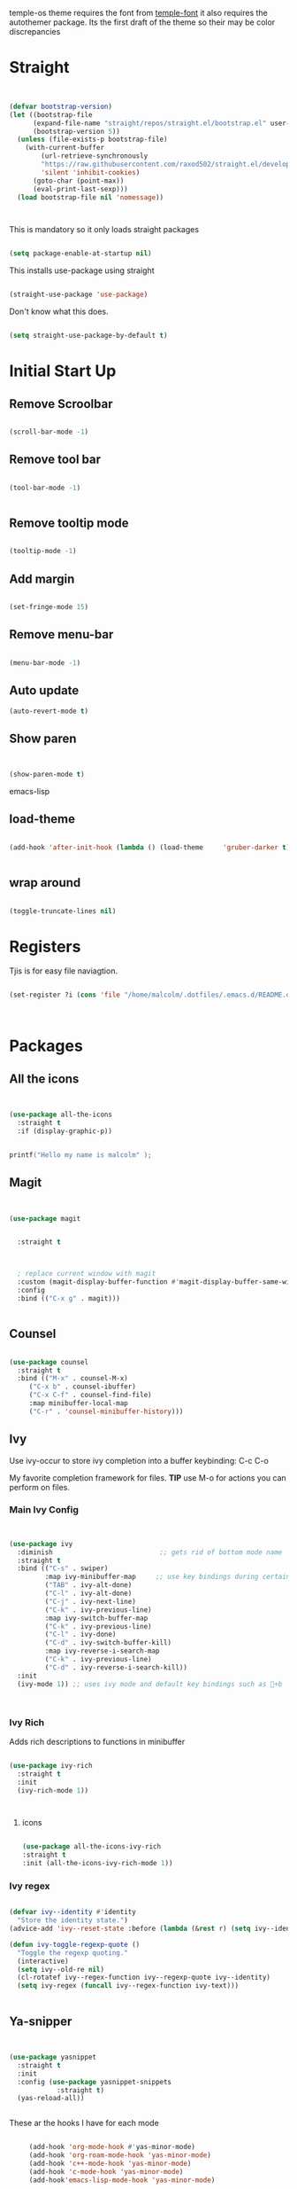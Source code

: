 temple-os theme requires the font from [[https://github.com/rendello/templeos_font][temple-font]] it also requires the autothemer package.  Its the first draft of the theme so their may be color discrepancies 

* Straight

#+begin_src emacs-lisp


(defvar bootstrap-version)
(let ((bootstrap-file
      (expand-file-name "straight/repos/straight.el/bootstrap.el" user-emacs-directory))
      (bootstrap-version 5))
  (unless (file-exists-p bootstrap-file)
    (with-current-buffer
        (url-retrieve-synchronously
        "https://raw.githubusercontent.com/raxod502/straight.el/develop/install.el"
        'silent 'inhibit-cookies)
      (goto-char (point-max))
      (eval-print-last-sexp)))
  (load bootstrap-file nil 'nomessage))



#+end_src

This is mandatory so it only loads straight packages

#+begin_src emacs-lisp

(setq package-enable-at-startup nil)
  
#+end_src


This installs use-package using straight

#+begin_src emacs-lisp

(straight-use-package 'use-package)

#+end_src

Don't know what this does.

#+begin_src emacs-lisp

  (setq straight-use-package-by-default t)

#+end_src

* Initial Start Up


** Remove Scroolbar
   #+begin_src emacs-lisp

     (scroll-bar-mode -1)

   #+end_src
** Remove tool bar
   #+begin_src emacs-lisp

     (tool-bar-mode -1)


   #+end_src
** Remove tooltip mode
   #+begin_src emacs-lisp

     (tooltip-mode -1)

   #+end_src
** Add margin
   #+begin_src emacs-lisp

(set-fringe-mode 15)

   #+end_src
** Remove menu-bar
   #+begin_src emacs-lisp

(menu-bar-mode -1)

   #+end_src
** Auto update

#+begin_src emacs-lisp
(auto-revert-mode t)
#+end_src
** Show paren
#+begin_src emacs-lisp


(show-paren-mode t)

#+end_src emacs-lisp
** load-theme

#+begin_src emacs-lisp

  (add-hook 'after-init-hook (lambda () (load-theme     'gruber-darker t)))
  

#+end_src
** wrap around

   #+begin_src emacs-lisp

(toggle-truncate-lines nil)

   #+end_src
* Registers

Tjis is for easy file naviagtion.

#+begin_src emacs-lisp

  (set-register ?i (cons 'file "/home/malcolm/.dotfiles/.emacs.d/README.org"))
  


#+end_src

* Packages
** All the icons
   #+begin_src emacs-lisp


     (use-package all-the-icons
       :straight t
       :if (display-graphic-p))

   #+end_src

#+begin_src C

  printf("Hello my name is malcolm" );

#+end_src

#+RESULTS:
: Hello my name is malcolm

** Magit
   #+begin_src emacs-lisp


     (use-package magit


       :straight t

       

       ; replace current window with magit
       :custom (magit-display-buffer-function #'magit-display-buffer-same-window-except-diff-v1)
       :config
       :bind (("C-x g" . magit)))


   #+end_src

** Counsel
   #+begin_src emacs-lisp

(use-package counsel
  :straight t
  :bind (("M-x" . counsel-M-x)
	 ("C-x b" . counsel-ibuffer)
	 ("C-x C-f" . counsel-find-file)
	 :map minibuffer-local-map
	 ("C-r" . 'counsel-minibuffer-history)))

   #+end_src

** Ivy

Use ivy-occur to store ivy completion into a buffer keybinding: C-c C-o

My favorite completion framework for files.  *TIP* use M-o for actions you can perform on files.
*** Main Ivy Config
    #+begin_src emacs-lisp


(use-package ivy
  :diminish                           ;; gets rid of bottom mode name
  :straight t
  :bind (("C-s" . swiper)
         :map ivy-minibuffer-map     ;; use key bindings during certain modes
         ("TAB" . ivy-alt-done)
         ("C-l" . ivy-alt-done)
         ("C-j" . ivy-next-line)
         ("C-k" . ivy-previous-line)
         :map ivy-switch-buffer-map
         ("C-k" . ivy-previous-line)
         ("C-l" . ivy-done)
         ("C-d" . ivy-switch-buffer-kill)
         :map ivy-reverse-i-search-map
         ("C-k" . ivy-previous-line)
         ("C-d" . ivy-reverse-i-search-kill))
  :init
  (ivy-mode 1)) ;; uses ivy mode and default key bindings such as +b



    #+end_src
*** Ivy Rich
Adds rich descriptions to functions in minibuffer
#+begin_src emacs-lisp

(use-package ivy-rich
  :straight t
  :init
  (ivy-rich-mode 1))



#+end_src

**** icons

#+begin_src emacs-lisp

  (use-package all-the-icons-ivy-rich
  :straight t
  :init (all-the-icons-ivy-rich-mode 1))

#+end_src
*** Ivy regex

#+begin_src emacs-lisp

(defvar ivy--identity #'identity
  "Store the identity state.")
(advice-add 'ivy--reset-state :before (lambda (&rest r) (setq ivy--identity #'identity)))

(defun ivy-toggle-regexp-quote ()
  "Toggle the regexp quoting."
  (interactive)
  (setq ivy--old-re nil)
  (cl-rotatef ivy--regex-function ivy--regexp-quote ivy--identity)
  (setq ivy-regex (funcall ivy--regex-function ivy-text)))

  
#+end_src

** Ya-snipper

#+begin_src emacs-lisp


  (use-package yasnippet
    :straight t
    :init
    :config (use-package yasnippet-snippets
              :straight t)
    (yas-reload-all))


#+end_src

These ar the hooks I have for each mode

#+begin_src emacs-lisp

       (add-hook 'org-mode-hook #'yas-minor-mode)
       (add-hook 'org-roam-mode-hook 'yas-minor-mode)
       (add-hook 'c++-mode-hook 'yas-minor-mode)
       (add-hook 'c-mode-hook 'yas-minor-mode)
       (add-hook'emacs-lisp-mode-hook 'yas-minor-mode)

  ; comment

#+end_src

** Vterm

initial start

#+begin_src emacs-lisp

(setq initial-buffer-choice 'vterm)

#+end_src

Need libtool-bin, libtool, and  cmake, and other dependencies see Vterm documentation.  This is what I needed on Ubuntu

Vterm is faster as its wriiten in C while term is in lisp

#+begin_src emacs-lisp


  (use-package vterm
  :straight t
    :commands vterm
    :config
    ;;(setq term-prompt-regexp "^[^#$%>\n]*[#$%>] *")  ;; Set this to match your custom shell prompt
    ;;(setq vterm-shell "zsh")                       ;; Set this to customize the shell to launch
    (setq vterm-max-scrollback 10000))

#+end_src

** littering

#+begin_src emacs-lisp



#+end_src

* Helpful

Better help buffers plus counsel rebindings

#+begin_src emacs-lisp

  (use-package helpful
    :straight t
    :custom
    (counsel-describe-function-function #'helpful-callable)
    (counsel-describe-variable-function #'helpful-variable)
    :bind
    ([remap describe-function] . counsel-describe-function)
    ([remap describe-command] . helpful-command)
    ([remap describe-variable] . counsel-describe-variable)
    ([remap describe-key] . helpful-key))


#+end_src

** Which key

#+begin_src emacs-lisp

(use-package which-key
  :straight t
  :init (which-key-mode)
  :diminish which-key-mode
  :config
  (setq which-key-idle-delay 1))     ;; delay before it pops up in sec

#+end_src

* Doom moodline

Works well with all the icons

#+begin_src emacs-lisp

      (use-package doom-modeline
        :straight t
        :init (setq doom-modeline-height 20)
      (setq doom-modeline-hud nil)
    (setq doom-modeline-major-mode-color-icon t)
  (setq doom-modeline-minor-modes nil)

        :hook (after-init . doom-modeline-mode))




#+end_src

* Org

** Set up

** General Set Up

#+begin_src emacs-lisp


  (use-package org
    :straight t
    :hook (org-mode . mk/org-mode-setup)
    :config
    (setq org-ellipsis " ▾"
          org-hide-emphasis-markers t)

    (setq org-agenda-files
          '("/mnt/c/Home/OrgAgenda/tasks.org"
            "/mnt/c/Home/OrgAgenda/birthdays.org"
            "/mnt/c/Home/OrgAgenda/Homework.org"
            "/mnt/c/Home/OrgAgenda/Events.org")))

  (setq org-use-speed-commands t)



   #+end_src
   
*** Org start up

    Custom function for some org files cleaning and formating
    
    #+begin_src emacs-lisp

(defun mk/org-mode-setup ()
  (org-indent-mode)
  (variable-pitch-mode nil)
  (visual-line-mode nil))

    #+end_src

**** Custom Size
    This inhibits org mode images not scaling
    #+begin_src emacs-lisp



(setq org-image-actual-width nil)



    #+end_src




    

*** Org-bullets
   #+begin_src emacs-lisp


     (use-package org-bullets
       :straight t
       :hook (org-mode . org-bullets-mode)
       :custom (org-bullets-bullet-list '("♱" "⚉" "⚇" "⚉" "⚇" "⚉" "⚇")))


   #+end_src

/( /rightarrow /)



      
   
** Org Babel
   For setting up how emacs code block are evaluated and which can be evaulated. [[https://magit.vc/manual/magit/Stashing.html][magit]]
   #+begin_src emacs-lisp

          (with-eval-after-load 'org
            (org-babel-do-load-languages
                'org-babel-load-languages
                '((emacs-lisp . t)
                (python . t) (C . t)  (octave . t) (shell . t) (scheme . t)))

            (push '("conf-unix" . conf-unix) org-src-lang-modes))
     ; This makes sure no prompt sets up when we evaulute a src block
     (setq org-confirm-babel-evaluate nil)

   #+end_src
*** Structure Templates
    These let you use org temp and set custom auto completes for source blocks.
    #+begin_src emacs-lisp

            (with-eval-after-load 'org
              ;; This is needed as of Org 9.2
              (require 'org-tempo)

              (add-to-list 'org-structure-template-alist '("sh" . "src shell"))
              (add-to-list 'org-structure-template-alist '("el" . "src emacs-lisp"))
              (add-to-list 'org-structure-template-alist '("py" . "src python"))
      (add-to-list 'org-structure-template-alist '("cde" . "src C"))

      (add-to-list 'org-structure-template-alist '("oct" . "src octave"))
(add-to-list 'org-structure-template-alist '("guix" . "src scheme")))

    #+end_src
    
* Org roam

#+begin_src emacs-lisp



        (use-package org-roam
          :straight t
          :init
          (setq org-roam-v2-ack t)
          :custom
          (org-roam-directory "/mnt/c/Home/roamnotes")
          (org-roam-completion-everywhere t)
          (org-roam-capture-templates

           ;; templates

           '(("d" "default" plain
              "%?"
              :if-new (file+head "%<%y%m%d%h%m%s>-${slug}.org" "#+title: ${title}\n")
              :unnarrowed t)

           ("l" "programming language" plain
            "* characteristics\n\n- family: \n- inspired by: \n\n* reference:\n* examples:%?"
            :if-new (file+head "%<%y%m%d%h%m%s>-${slug}.org" "#+title: ${title}\n")
            :unnarrowed t)

           ("b" "book notes" plain
            "\n* source\n\nauthor: %^{author}\ntitle: ${title}\nyear: %^{year}\n\n* summary\n\n%?"
            :if-new (file+head "%<%y%m%d%h%m%s>-${slug}.org" "#+title: ${title}\n")
            :unnarrowed t)

          ("h" "homework" entry (file+headline "/mnt/c/Home/orgagenda/homework.org" "homework")
        "* %? %^l %^g \n%t" :prepend t)
        ("w" "work" entry (file+headline "/mnt/c/Home/orgagenda/work.org" "work at mtss")
        "* %?\n%t" :prepend t)
        ("t" "to do item" entry (file+headline "/mnt/c/Home/orgagenda/i.org" "to do")
        "* todo %?\n%u" :prepend t)))

  ; capture templates

            ;; bindings

          :bind (("C-c n l" . org-roam-buffer-toggle)
                 ("C-c n f" . org-roam-node-find)
                 ("C-c n i" . org-roam-node-insert-immediate)
                 :map org-mode-map
                 ("C-S-i" . completion-at-point))
          :config
          (org-roam-setup))


#+end_src

** UI

#+begin_src emacs-lisp

  (use-package org-roam-ui
    :straight
      (:host github :repo "org-roam/org-roam-ui" :branch "main" :files ("*.el" "out"))
      :after org-roam
  ;;         normally we'd recommend hooking orui after org-roam, but since org-roam does not have
  ;;         a hookable mode anymore, you're advised to pick something yourself
  ;;         if you don't care about startup time, use
  ;;  :hook (after-init . org-roam-ui-mode)
      :config
      (setq org-roam-ui-sync-theme t
            org-roam-ui-follow t
            org-roam-ui-update-on-save t
            org-roam-ui-open-on-start t))
  
#+end_src
* modus-themes

Actually my favorite themes

#+begin_src emacs-lisp :tangle no



  (use-package modus-themes
    :straight t
    :init
    (setq modus-theme-italic-constructs t)
    (setq modus-themes-deuteranopia nil)
    (setq modus-themes-syntax '(alt-syntax green-strings yellow-comments))
    (setq modus-themes-links '(background italic bold))
    (setq modus-themes-prompts '(intense))
    (setq modus-themes-mode-line ' (borderless 7))
    (setq modus-themes-subtle-line-numbers t)
    (setq modus-themes-paren-match '(intense bold underline))
    (setq modus-themes-region '(bg-only no-extend))
    (setq odus-themes-diffs '(bg-only))
    (setq modus-themes-headings '((1 . (rainbow monochrome ultrabold variable-pitch 1.6 ))
                                  (2 . (ultrabold variable-pitch 1.3))
                                  (3 . (ultrabold))
                                  (t . (rainbow))))
    (modus-themes-load-themes)
    :config
    (modus-themes-load-vivendi)
    :bind ("<f5>" . modus-themes-toggle)
    )

#+end_src

[[fsdfsd][sdfsd]]
* Programming
** Line count

#+begin_src emacs-lisp :tangle no

  (display-line-numbers-mode t)
  (setq display-line-numbers 'relative)
  
#+end_src
** Line numbers
#+begin_src emacs-lisp

  (display-line-numbers-mode)
(setq display-line-numbers 'relative)
  
#+end_src
** minimap

#+begin_src emacs-lisp


    (use-package minimap
      :straight t)


#+end_src
** typewriter
** Tide mode

#+begin_src emacs-lisp


  (use-package tide :straight t)

  (defun setup-tide-mode ()
  (interactive)
  (tide-setup)
  (flycheck-mode +1)
  (setq flycheck-check-syntax-automatically '(save mode-enabled))
  (eldoc-mode +1)
  (tide-hl-identifier-mode +1)
  ;; company is an optional dependency. You have to
  ;; install it separately via package-install
  ;; `M-x package-install [ret] company`
  (company-mode +1))

;; aligns annotation to the right hand side
(setq company-tooltip-align-annotations t)

;; formats the buffer before saving
(add-hook 'before-save-hook 'tide-format-before-save)

(add-hook 'typescript-mode-hook #'setup-tide-mode)

#+end_src

* Themes

** autothemer
#+begin_src emacs-lisp

  (use-package autothemer
    :straight t)


#+end_src

** Gruber-dark

#+begin_src emacs-lisp


(use-package gruber-darker-theme
  :straight t)


#+end_src

** beacon

#+begin_src emacs-lisp


  (straight-use-package 'beacon)
  ;; (require beacon nil t)

  (beacon-mode 1)
  
#+end_src

* Lisp

** Guiser

I uses geiser and geiser scheme

* Modes

#+begin_src emacs-lisp

  (recentf-mode 1)
  (setq history-length 25)
  (savehist-mode 1)
  (save-place-mode 1)
  (setq use-dialog-box nil)
  (global-auto-revert-mode 1)


#+end_src

* Custom functions

** Load file

#+begin_src emacs-lisp

  (load-file ".emacs.d/mk-func/funcs.el")


#+end_src

** Vterm

#+begin_src emacs-lisp

(defun run-in-vterm-kill (process event)
  "A process sentinel. Kills PROCESS's buffer if it is live."
  (let ((b (process-buffer process)))
    (and (buffer-live-p b)
         (kill-buffer b))))

(defun run-in-vterm (command)
  "Execute string COMMAND in a new vterm.

Interactively, prompt for COMMAND with the current buffer's file
name supplied. When called from Dired, supply the name of the
file at point.

Like `async-shell-command`, but run in a vterm for full terminal features.

The new vterm buffer is named in the form `*foo bar.baz*`, the
command and its arguments in earmuffs.

When the command terminates, the shell remains open, but when the
shell exits, the buffer is killed."
  (interactive
   (list
    (let* ((f (cond (buffer-file-name)
                    ((eq major-mode 'dired-mode)
                     (dired-get-filename nil t))))
           (filename (concat " " (shell-quote-argument (and f (file-relative-name f))))))
      (read-shell-command "Terminal command: "
                          (cons filename 0)
                          (cons 'shell-command-history 1)
                          (list filename)))))
  (with-current-buffer (vterm (concat "*" command "*"))
    (set-process-sentinel vterm--process #'run-in-vterm-kill)
    (vterm-send-string command)
    (vterm-send-return)))

#+end_src

** readonly

#+begin_src emacs-lisp

(defun set-region-read-only (begin end)
  "Sets the read-only text property on the marked region.

Use `set-region-writeable' to remove this property."
  ;; See http://stackoverflow.com/questions/7410125
  (interactive "r")
  (let ((modified (buffer-modified-p)))
    (add-text-properties begin end '(read-only t))
    (set-buffer-modified-p modified)))

(defun set-region-writeable (begin end)
  "Removes the read-only text property from the marked region.

Use `set-region-read-only' to set this property."
  ;; See http://stackoverflow.com/questions/7410125
  (interactive "r")
  (let ((modified (buffer-modified-p))
        (inhibit-read-only t))
    (remove-text-properties begin end '(read-only t))
    (set-buffer-modified-p modified)))

#+end_src

** Kill line

#+begin_src emacs-lisp





    (defun mk/kill-line (arg)
      "This is my first elips function it kills the current working line"
      (interactive "P")

    (beginning-of-line-text arg)
  (kill-visual-line arg)



      )
(global-set-key "\C-q" 'mk/kill-line)

#+end_src

** SSH

#+begin_src emacs-lisp

  (defun mk/ssh-time ()
    "This is my automating ssh into virtualbox script"
    (interactive (list 

    (run-in-vterm "ssh osc@192.168.56.101")
      (find-file   "/ssh:osc@192.168.56.101:/home/osc/Documents/Labs/")

    )))

  
#+end_src

** Center of page

#+begin_src emacs-lisp

  (define-minor-mode mk/center-page-mode
    "This is a minor mode that centers the page always"
    :lighter center-mode

    (recenter-top-bottom))

#+end_src

** Global bindings for compile

#+begin_src emacs-lisp

  (add-hook 'c-mode-hook
            (lambda () (local-set-key (kbd "C-x c") 'compile)))


  
  (setq compile-command "make")

#+end_src

** Increment

#+begin_src emacs-lisp

  (defun increment-number-at-point ()
    (interactive)
    (skip-chars-backward "0-9")
    (or (looking-at "[0-9]+")
        (error "No number at point"))
    (replace-match (number-to-string (1+ (string-to-number (match-string 0))))))

      (global-set-key (kbd "C-c +") 'increment-number-at-point)`

#+end_src

** deincriment

#+begin_src emacs-lisp

  (defun deincrement-number-at-point ()
    "Decreases a number by one at poiny"
    (interactive)

    (skip-chars-backward "0-9")
    (or (looking-at "[0-9]+")
        (error "No numbers at point"))
   (replace-match (number-to-string (1- (string-to-number (match-string 0)))))

    )


  (global-set-key (kbd "C-c -") 'deincrement-number-at-point)
#+end_src

  
* Presentation

#+begin_src emacs-lisp

  (use-package hide-mode-line :straight t)


  (defun efs/presentation-setup ()
    ;; Hide the mode line
    (hide-mode-line-mode 1)

    ;; Display images inline
    (org-display-inline-images) ;; Can also use org-startup-with-inline-images

    ;; Scale the text.  The next line is for basic scaling:
    (setq text-scale-mode-amount 3)
    (text-scale-mode 1))

  (defun efs/presentation-end ()
  ;; Show the mode line again
  (hide-mode-line-mode 0)

  ;; Turn off text scale mode (or use the next line if you didn't use text-scale-mode)
  (text-scale-mode 0)

  ;; If you use face-remapping-alist, this clears the scaling:
  (setq-local face-remapping-alist '((default variable-pitch default))))


      (use-package org-tree-slide
        :straight t
          :hook ((org-tree-slide-play . efs/presentation-setup)
         (org-tree-slide-stop . efs/presentation-end))

        :custom
      (org-tree-slide-slide-in-effect nil)
    (org-tree-slide-activate-message "Presentation started!")
    (org-tree-slide-deactivate-message "Presentation finished!")
    (org-tree-slide-header t)
    (org-tree-slide-breadcrumbs " > ")
    (org-image-actual-width nil))

#+end_src

* LSP Mode

#+begin_src emacs-lisp

  (use-package lsp-mode
  :straight t
    :init
    ;; set prefix for lsp-command-keymap (few alternatives - "C-l", "C-c l")
    (setq lsp-keymap-prefix "C-c l")
    :hook (;; replace XXX-mode with concrete major-mode(e. g. python-mode)
           (javascript-mode . lsp)
           ;; if you want which-key integration
           (lsp-mode . lsp-enable-which-key-integration))
    :commands lsp)

  (use-package lsp-ivy :straight t :commands lsp-ivy-workspace-symbol)

#+end_src

* Projectile
#+begin_src emacs-lisp


  (use-package projectile
    :straight t
    :diminish projectile-mode
    :config (projectile-mode)
    :custom ((projectile-completion-system 'ivy))  ; I uses Ivy there are other options at projectile-completion-system
    :bind-keymap
    ("C-c p" . projectile-command-map)
    :init
    ;; NOTE: Set this to the folder where you keep your Git repos!
    (when (file-directory-p "/home/malcolm/dev/") ; When this directory exists set the projectile-project-search-path to that value below
      (setq projectile-project-search-path '("/home/malcolm/dev/")))
    (setq projectile-switch-project-action #'dired)) 



#+end_src

* webmode

#+begin_src emacs-lisp

  (use-package web-mode
    :straight t)
  
#+end_src

** emmet

#+begin_src emacs-lisp

  (use-package emmet-mode
    :straight t)

  (add-hook 'css-mode-hook  'emmet-mode)
  (add-hook 'web-mode-hook  'emmet-mode)

#+end_src

* elisp
System crafters custom elisp reple functions

#+begin_src emacs-lisp

(defun efs/ielm-send-line-or-region ()
  (interactive)
  (unless (use-region-p)
    (forward-line 0)
    (set-mark-command nil)
    (forward-line 1))
  (backward-char 1)
  (let ((text (buffer-substring-no-properties (region-beginning)
                                              (region-end))))
    (with-current-buffer "*ielm*"
      (insert text)
      (ielm-send-input))

    (deactivate-mark)))

(defun efs/show-ielm ()
  (interactive)
  (select-window (split-window-vertically -10))
  (ielm)
  (text-scale-set 1))

; (define-key org-mode-map (kbd "C-c C-e") 'efs/ielm-send-line-or-region)
(define-key org-mode-map (kbd "C-c E") 'efs/show-ielm)
  
#+end_src

* Hunspell

#+begin_src emacs-lisp

(setq ispell-program-name "hunspell")
(setq ispell-local-dictionary "de_DE")
(setq ispell-local-dictionary-alist
      '(("de_DE" "[[:alpha:]]" "[^[:alpha:]]" "[']" nil nil nil utf-8)))
  
#+end_src

